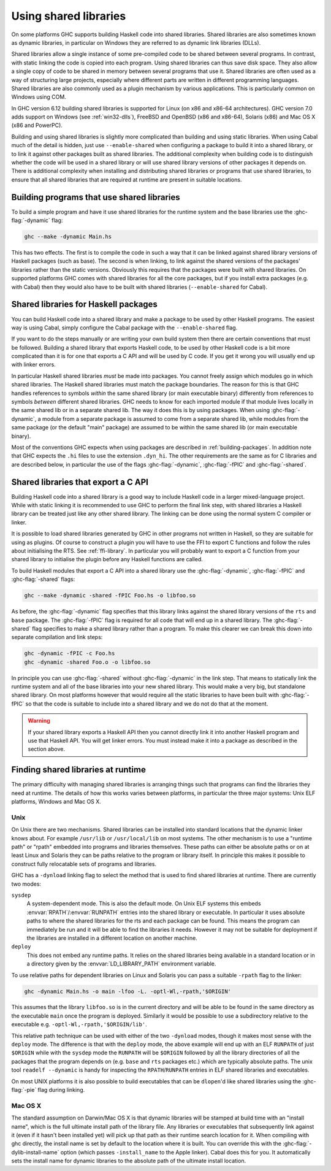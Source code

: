 .. _using-shared-libs:

Using shared libraries
======================

.. index::
   single: Shared libraries; using
   single: Dynamic libraries; using

On some platforms GHC supports building Haskell code into shared
libraries. Shared libraries are also sometimes known as dynamic
libraries, in particular on Windows they are referred to as dynamic link
libraries (DLLs).

Shared libraries allow a single instance of some pre-compiled code to be
shared between several programs. In contrast, with static linking the
code is copied into each program. Using shared libraries can thus save
disk space. They also allow a single copy of code to be shared in memory
between several programs that use it. Shared libraries are often used as
a way of structuring large projects, especially where different parts
are written in different programming languages. Shared libraries are
also commonly used as a plugin mechanism by various applications. This
is particularly common on Windows using COM.

In GHC version 6.12 building shared libraries is supported for Linux (on
x86 and x86-64 architectures). GHC version 7.0 adds support on Windows
(see :ref:`win32-dlls`), FreeBSD and OpenBSD (x86 and x86-64), Solaris
(x86) and Mac OS X (x86 and PowerPC).

Building and using shared libraries is slightly more complicated than
building and using static libraries. When using Cabal much of the detail
is hidden, just use ``--enable-shared`` when configuring a package to
build it into a shared library, or to link it against other packages
built as shared libraries. The additional complexity when building code
is to distinguish whether the code will be used in a shared library or
will use shared library versions of other packages it depends on. There
is additional complexity when installing and distributing shared
libraries or programs that use shared libraries, to ensure that all
shared libraries that are required at runtime are present in suitable
locations.

Building programs that use shared libraries
-------------------------------------------

To build a simple program and have it use shared libraries for the
runtime system and the base libraries use the :ghc-flag:`-dynamic` flag:

.. code-block:: none

    ghc --make -dynamic Main.hs

This has two effects. The first is to compile the code in such a way
that it can be linked against shared library versions of Haskell
packages (such as base). The second is when linking, to link against the
shared versions of the packages' libraries rather than the static
versions. Obviously this requires that the packages were built with
shared libraries. On supported platforms GHC comes with shared libraries
for all the core packages, but if you install extra packages (e.g. with
Cabal) then they would also have to be built with shared libraries
(``--enable-shared`` for Cabal).

Shared libraries for Haskell packages
-------------------------------------

You can build Haskell code into a shared library and make a package to
be used by other Haskell programs. The easiest way is using Cabal,
simply configure the Cabal package with the ``--enable-shared`` flag.

If you want to do the steps manually or are writing your own build
system then there are certain conventions that must be followed.
Building a shared library that exports Haskell code, to be used by other
Haskell code is a bit more complicated than it is for one that exports a
C API and will be used by C code. If you get it wrong you will usually
end up with linker errors.

In particular Haskell shared libraries *must* be made into packages. You
cannot freely assign which modules go in which shared libraries. The
Haskell shared libraries must match the package boundaries. The reason
for this is that GHC handles references to symbols *within* the same
shared library (or main executable binary) differently from references
to symbols *between* different shared libraries. GHC needs to know for
each imported module if that module lives locally in the same shared lib
or in a separate shared lib. The way it does this is by using packages.
When using :ghc-flag:`-dynamic`, a module from a separate package is assumed to
come from a separate shared lib, while modules from the same package (or
the default "main" package) are assumed to be within the same shared lib
(or main executable binary).

Most of the conventions GHC expects when using packages are described in
:ref:`building-packages`. In addition note that GHC expects the ``.hi``
files to use the extension ``.dyn_hi``. The other requirements are the
same as for C libraries and are described below, in particular the use
of the flags :ghc-flag:`-dynamic`, :ghc-flag:`-fPIC` and :ghc-flag:`-shared`.

Shared libraries that export a C API
------------------------------------

Building Haskell code into a shared library is a good way to include
Haskell code in a larger mixed-language project. While with static
linking it is recommended to use GHC to perform the final link step,
with shared libraries a Haskell library can be treated just like any
other shared library. The linking can be done using the normal system C
compiler or linker.

It is possible to load shared libraries generated by GHC in other
programs not written in Haskell, so they are suitable for using as
plugins. Of course to construct a plugin you will have to use the FFI to
export C functions and follow the rules about initialising the RTS. See
:ref:`ffi-library`. In particular you will probably want to export a C
function from your shared library to initialise the plugin before any
Haskell functions are called.

To build Haskell modules that export a C API into a shared library use
the :ghc-flag:`-dynamic`, :ghc-flag:`-fPIC` and :ghc-flag:`-shared` flags:

.. code-block:: none

    ghc --make -dynamic -shared -fPIC Foo.hs -o libfoo.so

As before, the :ghc-flag:`-dynamic` flag specifies that this library links
against the shared library versions of the ``rts`` and ``base`` package. The
:ghc-flag:`-fPIC` flag is required for all code that will end up in a shared
library. The :ghc-flag:`-shared` flag specifies to make a shared library rather
than a program. To make this clearer we can break this down into separate
compilation and link steps:

.. code-block:: none

    ghc -dynamic -fPIC -c Foo.hs
    ghc -dynamic -shared Foo.o -o libfoo.so

In principle you can use :ghc-flag:`-shared` without :ghc-flag:`-dynamic` in the
link step. That means to statically link the runtime system and all of the base
libraries into your new shared library. This would make a very big, but
standalone shared library. On most platforms however that would require all the
static libraries to have been built with :ghc-flag:`-fPIC` so that the code is
suitable to include into a shared library and we do not do that at the moment.

.. warning::
    If your shared library exports a Haskell API then you cannot
    directly link it into another Haskell program and use that Haskell API.
    You will get linker errors. You must instead make it into a package as
    described in the section above.

.. _finding-shared-libs:

Finding shared libraries at runtime
-----------------------------------

The primary difficulty with managing shared libraries is arranging
things such that programs can find the libraries they need at runtime.
The details of how this works varies between platforms, in particular
the three major systems: Unix ELF platforms, Windows and Mac OS X.

.. _finding-shared-libs-unix:

Unix
~~~~

On Unix there are two mechanisms. Shared libraries can be installed into
standard locations that the dynamic linker knows about. For example
``/usr/lib`` or ``/usr/local/lib`` on most systems. The other mechanism
is to use a "runtime path" or "rpath" embedded into programs and
libraries themselves. These paths can either be absolute paths or on at
least Linux and Solaris they can be paths relative to the program or
library itself. In principle this makes it possible to construct fully
relocatable sets of programs and libraries.

GHC has a ``-dynload`` linking flag to select the method that is used to
find shared libraries at runtime. There are currently two modes:

``sysdep``
    A system-dependent mode. This is also the default mode. On Unix ELF
    systems this embeds :envvar:`RPATH`\/:envvar:`RUNPATH` entries into the shared
    library or executable. In particular it uses absolute paths to where
    the shared libraries for the rts and each package can be found. This
    means the program can immediately be run and it will be able to find
    the libraries it needs. However it may not be suitable for
    deployment if the libraries are installed in a different location on
    another machine.

``deploy``
    This does not embed any runtime paths. It relies on the shared
    libraries being available in a standard location or in a directory
    given by the :envvar:`LD_LIBRARY_PATH` environment variable.

To use relative paths for dependent libraries on Linux and Solaris you
can pass a suitable ``-rpath`` flag to the linker:

.. code-block:: none

    ghc -dynamic Main.hs -o main -lfoo -L. -optl-Wl,-rpath,'$ORIGIN'

This assumes that the library ``libfoo.so`` is in the current directory
and will be able to be found in the same directory as the executable
``main`` once the program is deployed. Similarly it would be possible to
use a subdirectory relative to the executable e.g.
``-optl-Wl,-rpath,'$ORIGIN/lib'``.

This relative path technique can be used with either of the two
``-dynload`` modes, though it makes most sense with the ``deploy`` mode.
The difference is that with the ``deploy`` mode, the above example will
end up with an ELF ``RUNPATH`` of just ``$ORIGIN`` while with the
``sysdep`` mode the ``RUNPATH`` will be ``$ORIGIN`` followed by all the
library directories of all the packages that the program depends on
(e.g. ``base`` and ``rts`` packages etc.) which are typically absolute
paths. The unix tool ``readelf --dynamic`` is handy for inspecting the
``RPATH``/``RUNPATH`` entries in ELF shared libraries and executables.

On most UNIX platforms it is also possible to build executables that can be
``dlopen``\'d like shared libraries using the :ghc-flag:`-pie` flag during
linking.

.. _finding-shared-libs-mac:

Mac OS X
~~~~~~~~

The standard assumption on Darwin/Mac OS X is that dynamic libraries
will be stamped at build time with an "install name", which is the full
ultimate install path of the library file. Any libraries or executables
that subsequently link against it (even if it hasn't been installed yet)
will pick up that path as their runtime search location for it. When
compiling with ghc directly, the install name is set by default to the
location where it is built. You can override this with the
:ghc-flag:`-dylib-install-name` option (which passes ``-install_name`` to the
Apple linker). Cabal does this for you. It automatically sets the
install name for dynamic libraries to the absolute path of the ultimate
install location.
